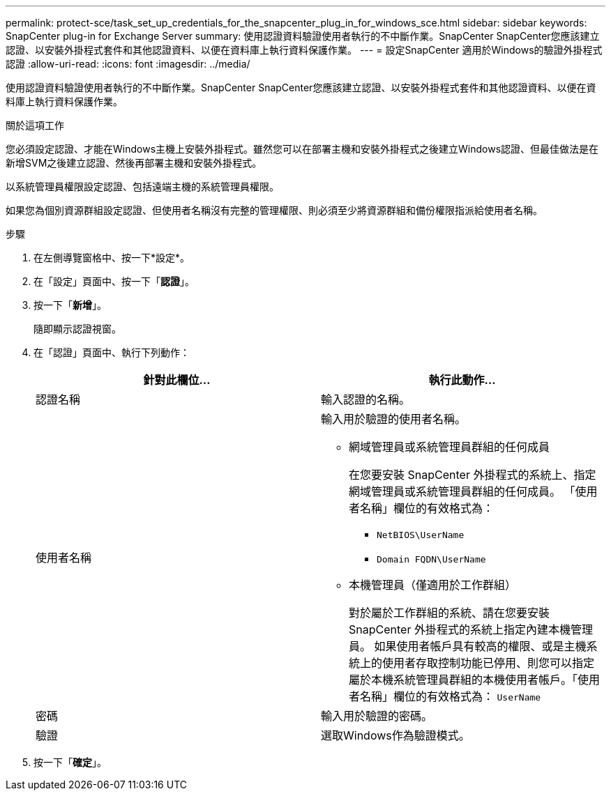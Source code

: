 ---
permalink: protect-sce/task_set_up_credentials_for_the_snapcenter_plug_in_for_windows_sce.html 
sidebar: sidebar 
keywords: SnapCenter plug-in for Exchange Server 
summary: 使用認證資料驗證使用者執行的不中斷作業。SnapCenter SnapCenter您應該建立認證、以安裝外掛程式套件和其他認證資料、以便在資料庫上執行資料保護作業。 
---
= 設定SnapCenter 適用於Windows的驗證外掛程式認證
:allow-uri-read: 
:icons: font
:imagesdir: ../media/


[role="lead"]
使用認證資料驗證使用者執行的不中斷作業。SnapCenter SnapCenter您應該建立認證、以安裝外掛程式套件和其他認證資料、以便在資料庫上執行資料保護作業。

.關於這項工作
您必須設定認證、才能在Windows主機上安裝外掛程式。雖然您可以在部署主機和安裝外掛程式之後建立Windows認證、但最佳做法是在新增SVM之後建立認證、然後再部署主機和安裝外掛程式。

以系統管理員權限設定認證、包括遠端主機的系統管理員權限。

如果您為個別資源群組設定認證、但使用者名稱沒有完整的管理權限、則必須至少將資源群組和備份權限指派給使用者名稱。

.步驟
. 在左側導覽窗格中、按一下*設定*。
. 在「設定」頁面中、按一下「*認證*」。
. 按一下「*新增*」。
+
隨即顯示認證視窗。

. 在「認證」頁面中、執行下列動作：
+
|===
| 針對此欄位... | 執行此動作... 


 a| 
認證名稱
 a| 
輸入認證的名稱。



 a| 
使用者名稱
 a| 
輸入用於驗證的使用者名稱。

** 網域管理員或系統管理員群組的任何成員
+
在您要安裝 SnapCenter 外掛程式的系統上、指定網域管理員或系統管理員群組的任何成員。 「使用者名稱」欄位的有效格式為：

+
*** `NetBIOS\UserName`
*** `Domain FQDN\UserName`


** 本機管理員（僅適用於工作群組）
+
對於屬於工作群組的系統、請在您要安裝 SnapCenter 外掛程式的系統上指定內建本機管理員。 如果使用者帳戶具有較高的權限、或是主機系統上的使用者存取控制功能已停用、則您可以指定屬於本機系統管理員群組的本機使用者帳戶。「使用者名稱」欄位的有效格式為： `UserName`





 a| 
密碼
 a| 
輸入用於驗證的密碼。



 a| 
驗證
 a| 
選取Windows作為驗證模式。

|===
. 按一下「*確定*」。

